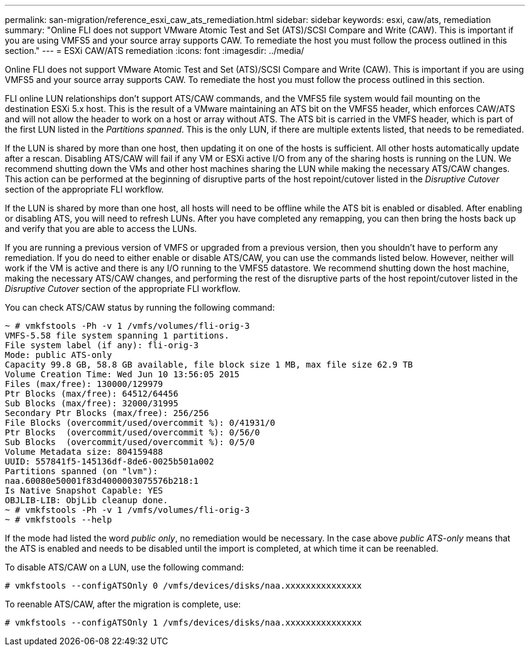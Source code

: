---
permalink: san-migration/reference_esxi_caw_ats_remediation.html
sidebar: sidebar
keywords: esxi, caw/ats, remediation
summary: "Online FLI does not support VMware Atomic Test and Set (ATS)/SCSI Compare and Write (CAW). This is important if you are using VMFS5 and your source array supports CAW. To remediate the host you must follow the process outlined in this section."
---
= ESXi CAW/ATS remediation
:icons: font
:imagesdir: ../media/

[.lead]
Online FLI does not support VMware Atomic Test and Set (ATS)/SCSI Compare and Write (CAW). This is important if you are using VMFS5 and your source array supports CAW. To remediate the host you must follow the process outlined in this section.

FLI online LUN relationships don't support ATS/CAW commands, and the VMFS5 file system would fail mounting on the destination ESXi 5.x host. This is the result of a VMware maintaining an ATS bit on the VMFS5 header, which enforces CAW/ATS and will not allow the header to work on a host or array without ATS. The ATS bit is carried in the VMFS header, which is part of the first LUN listed in the _Partitions spanned_. This is the only LUN, if there are multiple extents listed, that needs to be remediated.

If the LUN is shared by more than one host, then updating it on one of the hosts is sufficient. All other hosts automatically update after a rescan. Disabling ATS/CAW will fail if any VM or ESXi active I/O from any of the sharing hosts is running on the LUN. We recommend shutting down the VMs and other host machines sharing the LUN while making the necessary ATS/CAW changes. This action can be performed at the beginning of disruptive parts of the host repoint/cutover listed in the _Disruptive Cutover_ section of the appropriate FLI workflow.

If the LUN is shared by more than one host, all hosts will need to be offline while the ATS bit is enabled or disabled. After enabling or disabling ATS, you will need to refresh LUNs. After you have completed any remapping, you can then bring the hosts back up and verify that you are able to access the LUNs.

If you are running a previous version of VMFS or upgraded from a previous version, then you shouldn't have to perform any remediation. If you do need to either enable or disable ATS/CAW, you can use the commands listed below. However, neither will work if the VM is active and there is any I/O running to the VMFS5 datastore. We recommend shutting down the host machine, making the necessary ATS/CAW changes, and performing the rest of the disruptive parts of the host repoint/cutover listed in the _Disruptive Cutover_ section of the appropriate FLI workflow.

You can check ATS/CAW status by running the following command:

----
~ # vmkfstools -Ph -v 1 /vmfs/volumes/fli-orig-3
VMFS-5.58 file system spanning 1 partitions.
File system label (if any): fli-orig-3
Mode: public ATS-only
Capacity 99.8 GB, 58.8 GB available, file block size 1 MB, max file size 62.9 TB
Volume Creation Time: Wed Jun 10 13:56:05 2015
Files (max/free): 130000/129979
Ptr Blocks (max/free): 64512/64456
Sub Blocks (max/free): 32000/31995
Secondary Ptr Blocks (max/free): 256/256
File Blocks (overcommit/used/overcommit %): 0/41931/0
Ptr Blocks  (overcommit/used/overcommit %): 0/56/0
Sub Blocks  (overcommit/used/overcommit %): 0/5/0
Volume Metadata size: 804159488
UUID: 557841f5-145136df-8de6-0025b501a002
Partitions spanned (on "lvm"):
naa.60080e50001f83d4000003075576b218:1
Is Native Snapshot Capable: YES
OBJLIB-LIB: ObjLib cleanup done.
~ # vmkfstools -Ph -v 1 /vmfs/volumes/fli-orig-3
~ # vmkfstools --help
----

If the mode had listed the word _public only_, no remediation would be necessary. In the case above _public ATS-only_ means that the ATS is enabled and needs to be disabled until the import is completed, at which time it can be reenabled.

To disable ATS/CAW on a LUN, use the following command:

----
# vmkfstools --configATSOnly 0 /vmfs/devices/disks/naa.xxxxxxxxxxxxxxx
----

To reenable ATS/CAW, after the migration is complete, use:

----
# vmkfstools --configATSOnly 1 /vmfs/devices/disks/naa.xxxxxxxxxxxxxxx
----
